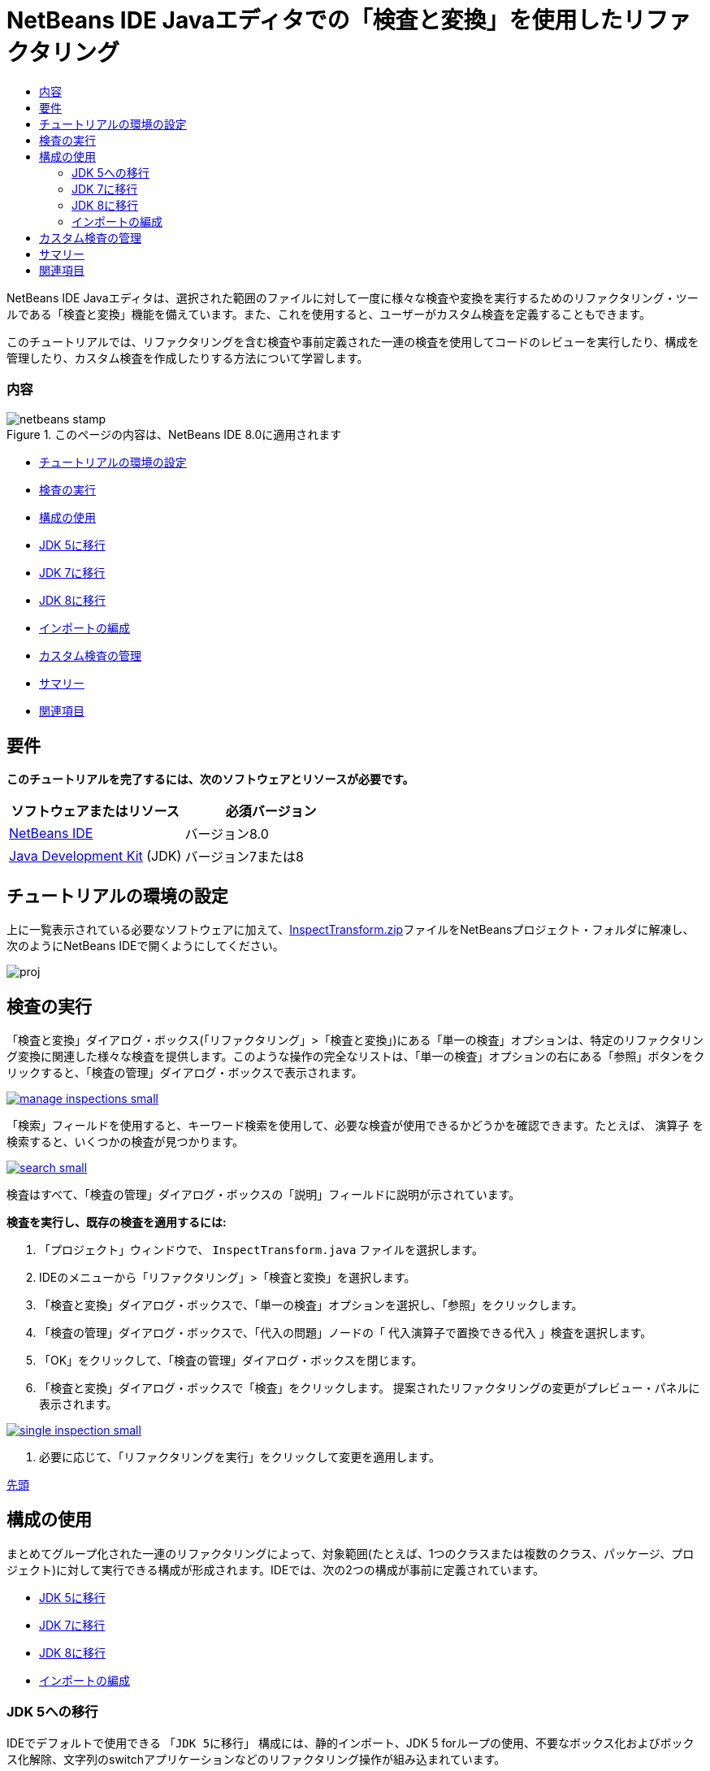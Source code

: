 // 
//     Licensed to the Apache Software Foundation (ASF) under one
//     or more contributor license agreements.  See the NOTICE file
//     distributed with this work for additional information
//     regarding copyright ownership.  The ASF licenses this file
//     to you under the Apache License, Version 2.0 (the
//     "License"); you may not use this file except in compliance
//     with the License.  You may obtain a copy of the License at
// 
//       http://www.apache.org/licenses/LICENSE-2.0
// 
//     Unless required by applicable law or agreed to in writing,
//     software distributed under the License is distributed on an
//     "AS IS" BASIS, WITHOUT WARRANTIES OR CONDITIONS OF ANY
//     KIND, either express or implied.  See the License for the
//     specific language governing permissions and limitations
//     under the License.
//

= NetBeans IDE Javaエディタでの「検査と変換」を使用したリファクタリング
:jbake-type: tutorial
:jbake-tags: tutorials 
:jbake-status: published
:syntax: true
:toc: left
:toc-title:
:description: NetBeans IDE Javaエディタでの「検査と変換」を使用したリファクタリング - Apache NetBeans
:keywords: Apache NetBeans, Tutorials, NetBeans IDE Javaエディタでの「検査と変換」を使用したリファクタリング

NetBeans IDE Javaエディタは、選択された範囲のファイルに対して一度に様々な検査や変換を実行するためのリファクタリング・ツールである「検査と変換」機能を備えています。また、これを使用すると、ユーザーがカスタム検査を定義することもできます。

このチュートリアルでは、リファクタリングを含む検査や事前定義された一連の検査を使用してコードのレビューを実行したり、構成を管理したり、カスタム検査を作成したりする方法について学習します。


=== 内容

image::images/netbeans-stamp.png[title="このページの内容は、NetBeans IDE 8.0に適用されます"]

* <<setup,チュートリアルの環境の設定>>
* <<run,検査の実行>>
* <<configuration,構成の使用>>
* <<migrate5,JDK 5に移行>>
* <<convert,JDK 7に移行>>
* <<migrate8,JDK 8に移行>>
* <<organize,インポートの編成>>
* <<create,カスタム検査の管理>>
* <<summary,サマリー>>
* <<seealso,関連項目>>


== 要件

*このチュートリアルを完了するには、次のソフトウェアとリソースが必要です。*

|===
|ソフトウェアまたはリソース |必須バージョン 

|link:http://netbeans.org/downloads/index.html[+NetBeans IDE+] |バージョン8.0 

|link:http://www.oracle.com/technetwork/java/javase/downloads/index.html[+Java Development Kit+] (JDK) |バージョン7または8 
|===


== チュートリアルの環境の設定

上に一覧表示されている必要なソフトウェアに加えて、link:https://netbeans.org/projects/samples/downloads/download/Samples/Java/inspecttransform.zip[+InspectTransform.zip+]ファイルをNetBeansプロジェクト・フォルダに解凍し、次のようにNetBeans IDEで開くようにしてください。

image::images/proj.png[]


== 検査の実行

「検査と変換」ダイアログ・ボックス(「リファクタリング」>「検査と変換」)にある「単一の検査」オプションは、特定のリファクタリング変換に関連した様々な検査を提供します。このような操作の完全なリストは、「単一の検査」オプションの右にある「参照」ボタンをクリックすると、「検査の管理」ダイアログ・ボックスで表示されます。

image:::images/manage-inspections-small.png[role="left", link="images/manage-inspections.png"]

「検索」フィールドを使用すると、キーワード検索を使用して、必要な検査が使用できるかどうかを確認できます。たとえば、 ``演算子`` を検索すると、いくつかの検査が見つかります。

image:::images/search-small.png[role="left", link="images/search.png"]

検査はすべて、「検査の管理」ダイアログ・ボックスの「説明」フィールドに説明が示されています。

*検査を実行し、既存の検査を適用するには:*

1. 「プロジェクト」ウィンドウで、 ``InspectTransform.java`` ファイルを選択します。
2. IDEのメニューから「リファクタリング」>「検査と変換」を選択します。
3. 「検査と変換」ダイアログ・ボックスで、「単一の検査」オプションを選択し、「参照」をクリックします。
4. 「検査の管理」ダイアログ・ボックスで、「代入の問題」ノードの「 ``代入演算子で置換できる代入`` 」検査を選択します。
5. 「OK」をクリックして、「検査の管理」ダイアログ・ボックスを閉じます。
6. 「検査と変換」ダイアログ・ボックスで「検査」をクリックします。
提案されたリファクタリングの変更がプレビュー・パネルに表示されます。

image:::images/single-inspection-small.png[role="left", link="images/single-inspection.png"]

7. 必要に応じて、「リファクタリングを実行」をクリックして変更を適用します。

<<top,先頭>>


== 構成の使用

まとめてグループ化された一連のリファクタリングによって、対象範囲(たとえば、1つのクラスまたは複数のクラス、パッケージ、プロジェクト)に対して実行できる構成が形成されます。IDEでは、次の2つの構成が事前に定義されています。

* <<migrate5,JDK 5に移行>>
* <<convert,JDK 7に移行>>
* <<migrate8,JDK 8に移行>>
* <<organize,インポートの編成>>


=== JDK 5への移行

IDEでデフォルトで使用できる ``「JDK 5に移行」`` 構成には、静的インポート、JDK 5 forループの使用、不要なボックス化およびボックス化解除、文字列のswitchアプリケーションなどのリファクタリング操作が組み込まれています。

image:::images/jdk5-conf-small.png[role="left", link="images/jdk5-conf.png"]

*注意:* 構成内のリファクタリングのリストは、「検査の管理」ダイアログ・ボックスの「検査」リストで、 ``「JDK移行サポート」`` ノードの下にある項目を選択および選択解除することによって変更できます。


=== JDK 7に移行

IDEでデフォルトで使用できる ``「JDK 7に移行」`` 構成には、ダイヤモンド演算子の使用方法、try-with-resourcesへの変換、マルチ・キャッチの使用方法、文字列のswitchアプリケーションなどのリファクタリング操作が組み込まれています。

image:::images/jdk7-conf-small.png[role="left", link="images/jdk7-conf.png"]

*注意:* 構成内のリファクタリングのリストは、「検査の管理」ダイアログ・ボックスの「検査」リストで、 ``「JDK移行サポート」`` ノードの下にある項目を選択および選択解除することによって変更できます。

*デフォルトの ``「JDK 7に移行」`` 構成を実行して適用するには:*

1. 「プロジェクト」ウィンドウで、 ``PredefinedSet.java`` ファイルを選択します。
2. IDEのメニューから「リファクタリング」>「検査と変換」を選択します。
3. 「検査と変換」ダイアログ・ボックスで、「構成」オプションを選択し、ドロップダウン・リストから ``「JDK 7に移行」`` の一連の検査を選択します。
4. 「検査」をクリックします。
そのコードをJDK 7構文に変換する変更がプレビュー・パネルに表示されます。

image:::images/jdk7-ref-small.png[role="left", link="images/jdk7-ref.png"]

5. 必要に応じて、「リファクタリングを実行」をクリックして変更を適用します。


=== JDK 8に移行

IDEでデフォルトで使用できる ``「JDK 8に移行」`` 構成には、ラムダまたはメンバー参照変換、静的インポート、マルチ・キャッチの使用方法、文字列のswitchアプリケーションなどのリファクタリング操作が組み込まれています。

image:::images/jdk8-conf-small.png[role="left", link="images/jdk8-conf.png"]

*注意:* 構成内のリファクタリングのリストは、「検査の管理」ダイアログ・ボックスの「検査」リストで、 ``「JDK移行サポート」`` ノードの下にある項目を選択および選択解除することによって変更できます。


=== インポートの編成

「 ``インポートの編成`` 」構成を使用すると、インポート文がコードに編成されている方法を検査し、必要に応じてそのコードをリファクタリングできます。デフォルトでは、インポート文が指定されたコード・スタイル・ルールに対応しているかどうかをチェックする単一の検査が含まれています。

*注意:* インポート文のコード・スタイル・ルールを構成するには:

1. IDEのメイン・ツールバーから「ツール」>「オプション」>「エディタ」>「フォーマット」を選択します。
2. 「言語」ドロップダウン・リストで「Java」を選択します。
3. 「カテゴリ」ドロップダウン・リストで「インポート」を選択します。
4. 必要に応じて、使用可能なオプションを指定します。

image:::images/org-imports-small.png[role="left", link="images/org-imports.png"]

5. 「OK」をクリックして編集を保存します。

*デフォルトの「 ``インポートの編成`` 」構成を実行して適用するには:*

1. 「プロジェクト」ウィンドウで、 ``Imports.java`` ファイルを選択します。
2. IDEのメニューから「リファクタリング」>「検査と変換」を選択します。
3. 「検査と変換」ダイアログ・ボックスで、「構成」オプションを選択し、「 ``インポートの編成`` 」項目を選択します。
4. 「検査」をクリックします。
プレビュー・パネルに、 ``Imports.java`` ファイルの「インポート」セクションを指定のコード・スタイル・ルールにあわせるために、そのセクションに対して提案された1つの出現箇所が表示されます。

image:::images/imports-ref-small.png[role="left", link="images/imports-ref.png"]

5. 必要に応じて、「リファクタリングを実行」をクリックして変更を適用します。

<<top,先頭>>


== カスタム検査の管理

カスタム検査を作成すると、どのようなコード構造を見つけ、それをどのように変換するかをIDEに指示できます。

*注意:* IDEに重複した検査が追加されないようにするために、新しい検査を作成する前に、メイン・メニューから「リファクタリング」>「検査と変換」を選択し、「管理」または「参照」のどちらかをクリックして、「検査の管理」ダイアログ・ボックスで「検索」フィールドを使用して必要な検査を検索してください。

*カスタム検査を作成するには:*

1. IDEのメニューから「リファクタリング」>「検査と変換」を選択します。
2. 「検査と変換」ダイアログ・ボックスで、「管理」または「参照」のどちらかをクリックします。
3. 「検査の管理」ダイアログ・ボックスで、「新規」をクリックします。
「検査」リスト内に ``「カスタム」>「検査」`` ノードが作成されます。

image:::images/custom-hint-small.png[role="left", link="images/custom-hint.png"]

4. (オプション)「 ``検査`` 」を右クリックしてポップアップ・メニューから「名前変更」を選択し、カスタム検査に必要な名前(たとえば、 ``MyCustomInspection`` )を指定して、[Enter]を押します。
5. 「スクリプトの編集」をクリックします。「スクリプト」テキスト領域が表示されます。

image:::images/script-small.png[role="left", link="images/script.png"]

6. 「スクリプト」テキスト領域に検査の説明とコードを入力するか、または「エディタで開く」をクリックし、 ``MyCustomInspection.hint`` ファイルで同じ内容を指定します。

image:::images/hint-file-small.png[role="left", link="images/hint-file.png"]

7. 「スクリプト」テキスト領域の下にある「保存」をクリックするか、またはエディタで[Ctrl]-[S]を押して編集を保存します。
8. 「OK」をクリックして「検査の管理」ダイアログ・ボックスを閉じるか、またはエディタで ``MyCustomInspection.hint`` ファイルを閉じます。
カスタム検査が完成し、適用する準備ができました。

*作成したカスタム検査を実行するには:*

1. IDEのメニューから「リファクタリング」>「検査と変換」を選択します。
2. 「検査と変換」ダイアログ・ボックスの「検査」リストで、検査対象のファイル、パッケージ、またはプロジェクトを指定します。または、右のボタンをクリックして「カスタム・スコープ」ダイアログ・ボックスを開き、検査対象のカスタム・コードを指定します。
3. 「単一の検査」オプションを選択し、「 ``MyCustomInspection`` 」検査を選択します。

image:::images/mycustomhint-small.png[role="left", link="images/mycustomhint.png"]

4. 「検査」をクリックします。
提案されたリファクタリングの変更がプレビュー・パネルに表示されます。
5. 必要に応じて、「リファクタリングを実行」をクリックして変更を適用します。

<<top,先頭>>


== サマリー

このチュートリアルでは、「検査と変換」機能の最も頻繁に使用される方法を説明しています。この「検査と変換」機能では、プロジェクト・スコープでカスタム・リファクタリングを実行したり、IDEで開かれている複数のプロジェクトに特定のリファクタリング構成を適用したりすることもできます。

<<top,先頭>>

link:/about/contact_form.html?to=3&subject=Feedback:%20Refactoring%20with%20Inspect%20and%20Transform%20in%20the%20NetBeans%20IDE%20Java%20Editor[+このチュートリアルに関するご意見をお寄せください+]



== 関連項目

関連する資料については、次のドキュメントを参照してください。

* _NetBeans IDEによるアプリケーションの開発_のlink:http://www.oracle.com/pls/topic/lookup?ctx=nb8000&id=NBDAG613[+ソース・コード分析およびリファクタリングでのヒントの使用+]
* link:http://wiki.netbeans.org/Java_Hints[+NetBeans Javaヒントの完全リスト+]
* link:http://wiki.netbeans.org/JavaDeclarativeHintsDescriptionSketch[+NetBeansのJava宣言型のヒントの説明+]
* link:code-inspect.html[+NetBeans IDE Javaエディタでの静的コード分析+]
* link:http://wiki.netbeans.org/Refactoring[+リファクタリングの単純化+]
* link:http://platform.netbeans.org/tutorials/nbm-java-hint.html[+NetBeans Javaヒント・モジュールのチュートリアル+]

<<top,先頭>>

